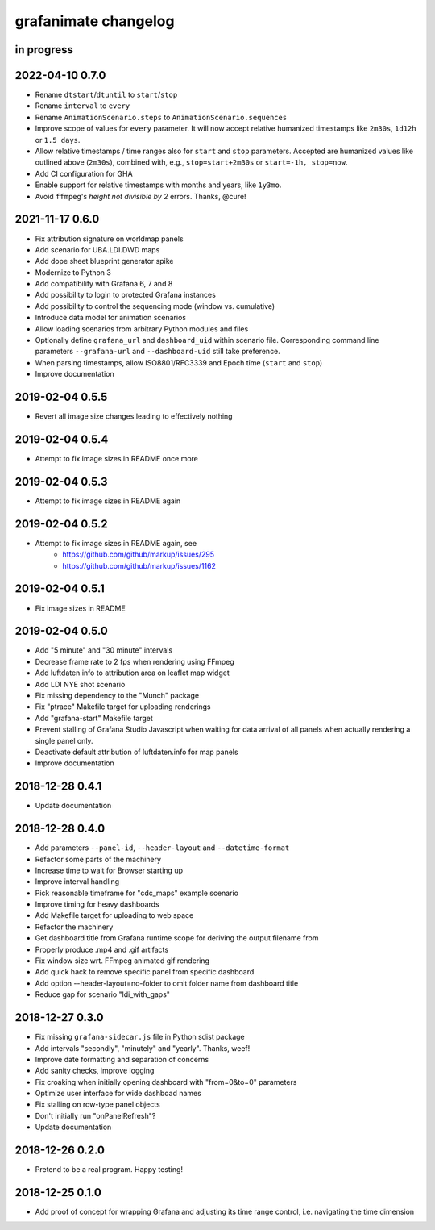 #####################
grafanimate changelog
#####################


in progress
===========


2022-04-10 0.7.0
================
- Rename ``dtstart``/``dtuntil`` to ``start``/``stop``
- Rename ``interval`` to ``every``
- Rename ``AnimationScenario.steps`` to ``AnimationScenario.sequences``
- Improve scope of values for ``every`` parameter. It will now accept relative
  humanized timestamps like ``2m30s``, ``1d12h`` or ``1.5 days``.
- Allow relative timestamps / time ranges also for ``start`` and ``stop``
  parameters. Accepted are humanized values like outlined above (``2m30s``),
  combined with, e.g., ``stop=start+2m30s`` or ``start=-1h, stop=now``.
- Add CI configuration for GHA
- Enable support for relative timestamps with months and years, like ``1y3mo``.
- Avoid ``ffmpeg``'s *height not divisible by 2* errors. Thanks, @cure!


2021-11-17 0.6.0
================
- Fix attribution signature on worldmap panels
- Add scenario for UBA.LDI.DWD maps
- Add dope sheet blueprint generator spike
- Modernize to Python 3
- Add compatibility with Grafana 6, 7 and 8
- Add possibility to login to protected Grafana instances
- Add possibility to control the sequencing mode (window vs. cumulative)
- Introduce data model for animation scenarios
- Allow loading scenarios from arbitrary Python modules and files
- Optionally define ``grafana_url`` and ``dashboard_uid`` within scenario file.
  Corresponding command line parameters ``--grafana-url`` and ``--dashboard-uid``
  still take preference.
- When parsing timestamps, allow ISO8801/RFC3339 and Epoch time (``start`` and ``stop``)
- Improve documentation


2019-02-04 0.5.5
================
- Revert all image size changes leading to effectively nothing


2019-02-04 0.5.4
================
- Attempt to fix image sizes in README once more


2019-02-04 0.5.3
================
- Attempt to fix image sizes in README again


2019-02-04 0.5.2
================
- Attempt to fix image sizes in README again, see
    - https://github.com/github/markup/issues/295
    - https://github.com/github/markup/issues/1162


2019-02-04 0.5.1
================
- Fix image sizes in README


2019-02-04 0.5.0
================
- Add "5 minute" and "30 minute" intervals
- Decrease frame rate to 2 fps when rendering using FFmpeg
- Add luftdaten.info to attribution area on leaflet map widget
- Add LDI NYE shot scenario
- Fix missing dependency to the "Munch" package
- Fix "ptrace" Makefile target for uploading renderings
- Add "grafana-start" Makefile target
- Prevent stalling of Grafana Studio Javascript when waiting for data arrival
  of all panels when actually rendering a single panel only.
- Deactivate default attribution of luftdaten.info for map panels
- Improve documentation


2018-12-28 0.4.1
================
- Update documentation


2018-12-28 0.4.0
================
- Add parameters ``--panel-id``, ``--header-layout`` and ``--datetime-format``
- Refactor some parts of the machinery
- Increase time to wait for Browser starting up
- Improve interval handling
- Pick reasonable timeframe for "cdc_maps" example scenario
- Improve timing for heavy dashboards
- Add Makefile target for uploading to web space
- Refactor the machinery
- Get dashboard title from Grafana runtime scope for deriving the output filename from
- Properly produce .mp4 and .gif artifacts
- Fix window size wrt. FFmpeg animated gif rendering
- Add quick hack to remove specific panel from specific dashboard
- Add option --header-layout=no-folder to omit folder name from dashboard title
- Reduce gap for scenario "ldi_with_gaps"


2018-12-27 0.3.0
================
- Fix missing ``grafana-sidecar.js`` file in Python sdist package
- Add intervals "secondly", "minutely" and "yearly". Thanks, weef!
- Improve date formatting and separation of concerns
- Add sanity checks, improve logging
- Fix croaking when initially opening dashboard with "from=0&to=0" parameters
- Optimize user interface for wide dashboad names
- Fix stalling on row-type panel objects
- Don't initially run "onPanelRefresh"?
- Update documentation


2018-12-26 0.2.0
================
- Pretend to be a real program. Happy testing!


2018-12-25 0.1.0
================
- Add proof of concept for wrapping Grafana and adjusting its
  time range control, i.e. navigating the time dimension
